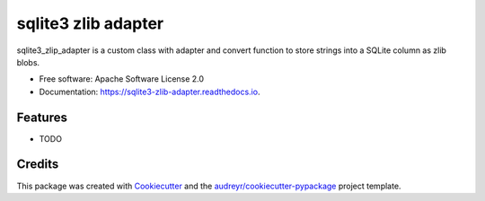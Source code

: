 ===============================
sqlite3 zlib adapter
===============================


.. image:: https://img.shields.io/pypi/v/sqlite3_zlib_adapter.svg
        :target: https://pypi.python.org/pypi/sqlite3_zlib_adapter

.. image:: https://img.shields.io/travis/migonzalvar/sqlite3_zlib_adapter.svg
        :target: https://travis-ci.org/migonzalvar/sqlite3_zlib_adapter

.. image:: https://readthedocs.org/projects/sqlite3-zlib-adapter/badge/?version=latest
        :target: https://sqlite3-zlib-adapter.readthedocs.io/en/latest/?badge=latest
        :alt: Documentation Status

.. image:: https://pyup.io/repos/github/migonzalvar/sqlite3_zlib_adapter/shield.svg
     :target: https://pyup.io/repos/github/migonzalvar/sqlite3_zlib_adapter/
     :alt: Updates


sqlite3_zlip_adapter is a custom class with adapter and convert function to store strings into a SQLite column as zlib blobs.


* Free software: Apache Software License 2.0
* Documentation: https://sqlite3-zlib-adapter.readthedocs.io.


Features
--------

* TODO

Credits
---------

This package was created with Cookiecutter_ and the `audreyr/cookiecutter-pypackage`_ project template.

.. _Cookiecutter: https://github.com/audreyr/cookiecutter
.. _`audreyr/cookiecutter-pypackage`: https://github.com/audreyr/cookiecutter-pypackage

